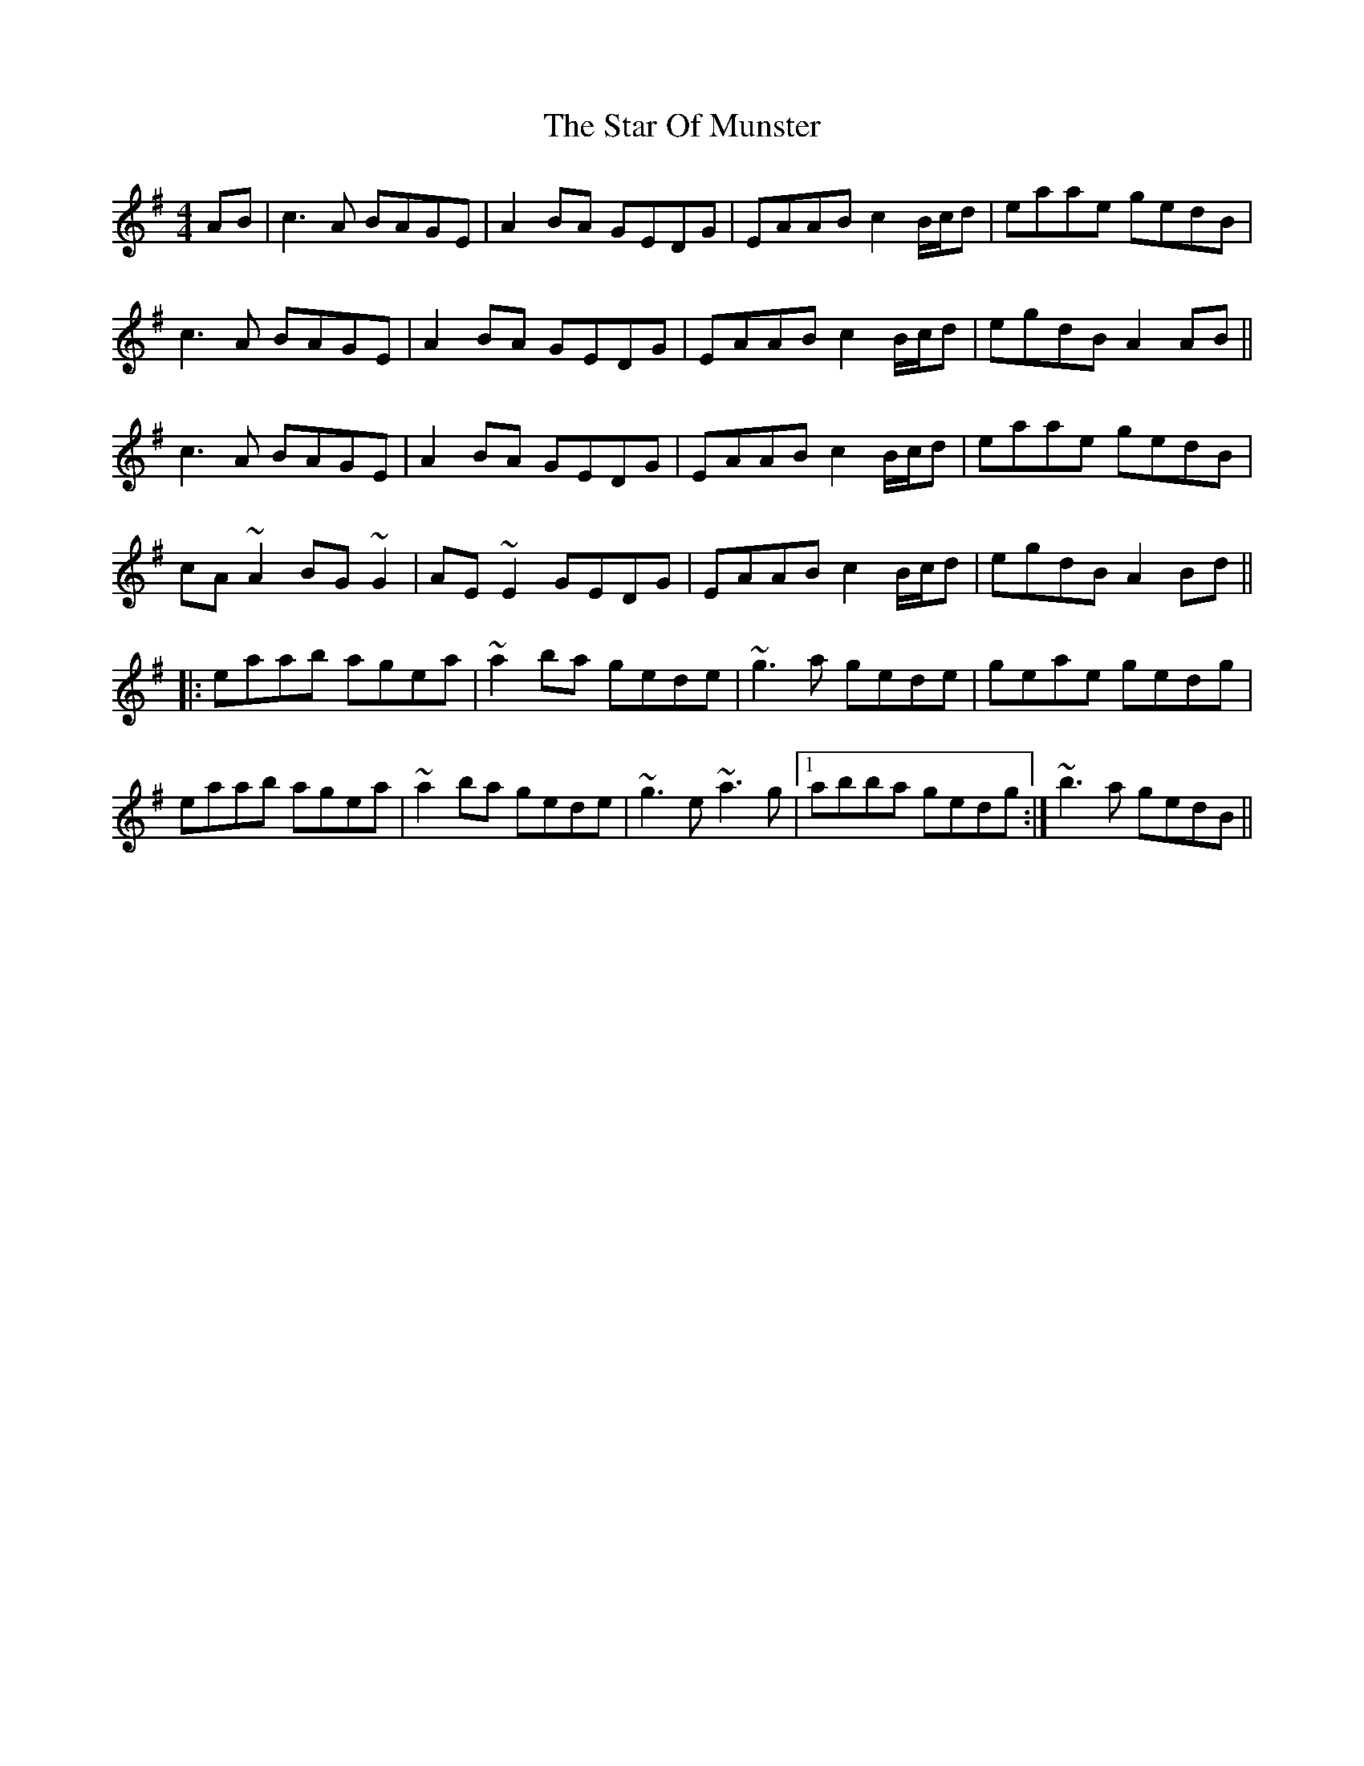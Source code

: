 X: 3
T: Star Of Munster, The
Z: gian marco
S: https://thesession.org/tunes/197#setting12855
R: reel
M: 4/4
L: 1/8
K: Ador
AB|c3A BAGE|A2BA GEDG|EAAB c2B/c/d|eaae gedB|c3A BAGE|A2BA GEDG|EAAB c2B/c/d|egdB A2AB||c3A BAGE|A2BA GEDG|EAAB c2B/c/d|eaae gedB|cA~A2 BG~G2|AE~E2 GEDG|EAAB c2B/c/d|egdB A2Bd||:eaab agea|~a2ba gede|~g3a gede|geae gedg|eaab agea|~a2ba gede|~g3e ~a3g|1abba gedg:|~b3a gedB||
